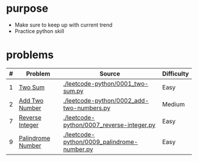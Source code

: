 * purpose
- Make sure to keep up with current trend
- Practice python skill

* problems
| # | Problem           | Source                                      | Difficulty |
|---+-------------------+---------------------------------------------+------------|
| 1 | [[https://leetcode.com/problems/two-sum/][Two Sum]]           | [[./leetcode-python/0001_two-sum.py]]           | Easy       |
| 2 | [[https://leetcode.com/problems/add-two-numbers/][Add Two Number]]    | [[./leetcode-python/0002_add-two-numbers.py]]   | Medium     |
| 7 | [[https://leetcode.com/problems/reverse-integer/][Reverse Integer]]   | [[./leetcode-python/0007_reverse-integer.py]]   | Easy       |
| 9 | [[https://leetcode.com/problems/palindrome-number/][Palindrome Number]] | [[./leetcode-python/0009_palindrome-number.py]] | Easy       |
